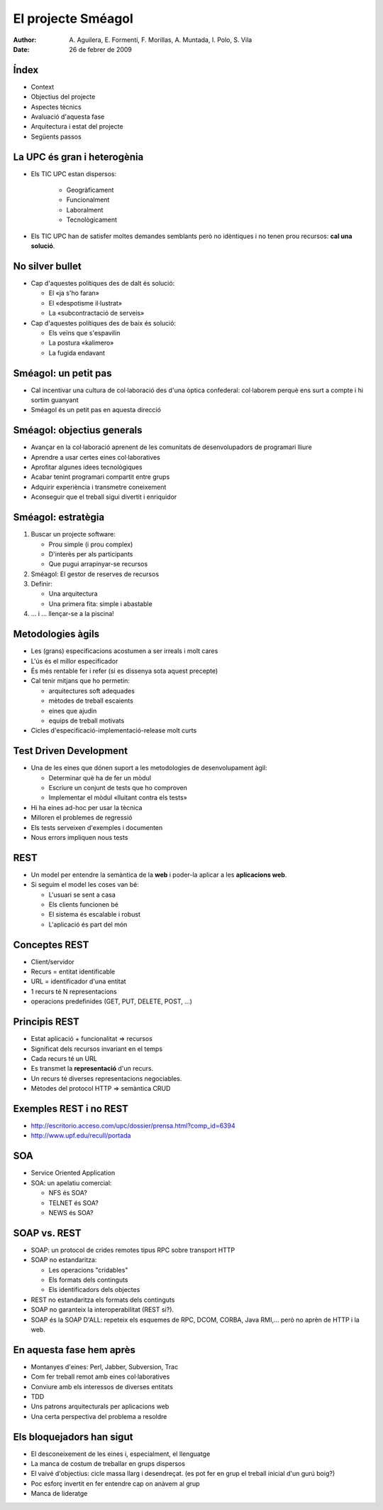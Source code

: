 El projecte Sméagol
===================

:author: A. Aguilera, E. Formentí, F. Morillas, 
         A. Muntada, I. Polo, S. Vila 
:date:   26 de febrer de 2009



Índex
-----
 
* Context
* Objectius del projecte
* Aspectes tècnics
* Avaluació d'aquesta fase
* Arquitectura i estat del projecte
* Següents passos


La UPC és gran i heterogènia
----------------------------

* Els TIC UPC estan dispersos: 

   - Geogràficament
   - Funcionalment
   - Laboralment
   - Tecnològicament

* Els TIC UPC han de satisfer moltes demandes semblants 
  però no idèntiques i no tenen prou recursos: **cal una solució**.


No silver bullet
----------------

* Cap d'aquestes polítiques des de dalt és solució:

  - El «ja s'ho faran»
  - El «despotisme il·lustrat»
  - La «subcontractació de serveis»

* Cap d'aquestes polítiques des de baix és solució:

  - Els veïns que s'espavilin
  - La postura «kalimero»
  - La fugida endavant



Sméagol: un petit pas
---------------------

* Cal incentivar una cultura de col·laboració des d'una
  òptica confederal: col·laborem perquè ens surt a compte
  i hi sortim guanyant

* Sméagol és un petit pas en aquesta direcció
   


Sméagol: objectius generals
---------------------------

* Avançar en la col·laboració aprenent de les comunitats de 
  desenvolupadors de programari lliure
* Aprendre a usar certes eines col·laboratives
* Aprofitar algunes idees tecnològiques
* Acabar tenint programari compartit entre grups
* Adquirir experiència i transmetre coneixement
* Aconseguir que el treball sigui divertit i enriquidor



Sméagol: estratègia
-------------------

1. Buscar un projecte software:

   - Prou simple (i prou complex)
   - D'interès per als participants
   - Que pugui arrapinyar-se recursos
  
2. Sméagol: El gestor de reserves de recursos

3. Definir:
  
   - Una arquitectura
   - Una primera fita: simple i abastable

4. ... i ... llençar-se a la piscina!




Metodologies àgils
------------------

* Les (grans) especificacions acostumen a ser irreals i molt cares
* L'ús és el millor especificador
* És més rentable fer i refer (si es dissenya sota aquest precepte)
* Cal tenir mitjans que ho permetin:

  - arquitectures soft adequades
  - mètodes de treball escaients
  - eines que ajudin
  - equips de treball motivats
  
* Cicles d'especificació-implementació-release molt curts



Test Driven Development
-----------------------

* Una de les eines que dónen suport a les metodologies de 
  desenvolupament àgil:

  - Determinar què ha de fer un mòdul
  - Escriure un conjunt de tests que ho comproven
  - Implementar el mòdul «lluitant contra els tests»

* Hi ha eines ad-hoc per usar la tècnica
* Milloren el problemes de regressió
* Els tests serveixen d'exemples i documenten
* Nous errors impliquen nous tests




REST
----

* Un model per entendre la semàntica de la **web**
  i poder-la aplicar a les **aplicacions web**.
* Si seguim el model les coses van bé:

  - L'usuari se sent a casa
  - Els clients funcionen bé
  - El sistema és escalable i robust
  - L'aplicació és part del món



Conceptes REST
--------------

* Client/servidor
* Recurs = entitat identificable
* URL = identificador d'una entitat
* 1 recurs té N representacions
* operacions predefinides (GET, PUT, DELETE, POST, ...)



Principis REST
--------------

* Estat aplicació + funcionalitat => recursos
* Significat dels recursos invariant en el temps
* Cada recurs té un URL
* Es transmet la **representació** d'un recurs.
* Un recurs té diverses representacions negociables.
* Mètodes del protocol HTTP => semàntica CRUD




Exemples REST i no REST
-----------------------

* http://escritorio.acceso.com/upc/dossier/prensa.html?comp_id=6394
* http://www.upf.edu/recull/portada





SOA
---

* Service Oriented Application
* SOA: un apelatiu comercial:

  - NFS és SOA?
  - TELNET és SOA?
  - NEWS és SOA?



SOAP vs. REST
-------------

* SOAP: un protocol de crides remotes tipus RPC sobre transport HTTP
* SOAP no estandaritza:

  - Les operacions "cridables"
  - Els formats dels continguts
  - Els identificadors dels objectes

* REST no estandaritza els formats dels continguts
* SOAP no garanteix la interoperabilitat (REST si?).
* SOAP és la SOAP D'ALL: repeteix els esquemes de RPC, DCOM, CORBA, 
  Java RMI,... però no aprèn de HTTP i la web.




En aquesta fase hem après
-------------------------

* Montanyes d'eines: Perl, Jabber, Subversion, Trac
* Com fer treball remot amb eines col·laboratives
* Conviure amb els interessos de diverses entitats
* TDD
* Uns patrons arquitecturals per aplicacions web
* Una certa perspectiva del problema a resoldre




Els bloquejadors han sigut
--------------------------

* El desconeixement de les eines i, especialment, el llenguatge
* La manca de costum de treballar en grups dispersos
* El vaivé d'objectius: cicle massa llarg i desendreçat.
  (es pot fer en grup el treball inicial d'un gurú boig?)
* Poc esforç invertit en fer entendre cap on anàvem al grup
* Manca de lideratge



